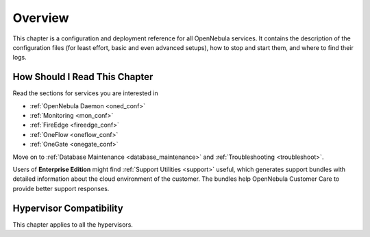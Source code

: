 .. _deployment_references_overview:

========
Overview
========

This chapter is a configuration and deployment reference for all OpenNebula services. It contains the description of the configuration files (for least effort, basic and even advanced setups), how to stop and start them, and where to find their logs.

How Should I Read This Chapter
==============================

Read the sections for services you are interested in

- :ref:`OpenNebula Daemon <oned_conf>`
- :ref:`Monitoring <mon_conf>`
- :ref:`FireEdge <fireedge_conf>`
- :ref:`OneFlow <oneflow_conf>`
- :ref:`OneGate <onegate_conf>`

Move on to :ref:`Database Maintenance <database_maintenance>` and :ref:`Troubleshooting <troubleshoot>`.

Users of **Enterprise Edition** might find :ref:`Support Utilities <support>` useful, which generates support bundles with detailed information about the cloud environment of the customer. The bundles help OpenNebula Customer Care to provide better support responses.

Hypervisor Compatibility
========================

This chapter applies to all the hypervisors.
